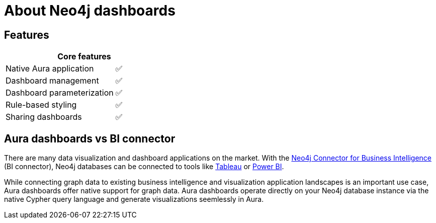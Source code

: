 [[dashboards]]
= About Neo4j dashboards
:description: Dashboards as a part of the new Aura console experience.

== Features

// table to be updated

[cols="9,^4",grid="cols"]
|===

2+h| Core features

| Native Aura application                                       | ✅            
| Dashboard management                                          | ✅            
| Dashboard parameterization                                    | ✅            
| Rule-based styling                                            | ✅          
| Sharing dashboards                                            | ✅            
|===

== Aura dashboards vs BI connector

There are many data visualization and dashboard applications on the market.
With the link:https://neo4j.com/bi-connector/[Neo4j Connector for Business Intelligence] (BI connector), Neo4j databases can be connected to tools like link:https://www.tableau.com/visualization[Tableau] or link:https://www.microsoft.com/en-us/power-platform/products/power-bi[Power BI].

While connecting graph data to existing business intelligence and visualization application landscapes is an important use case, Aura dashboards offer native support for graph data.
Aura dashboards operate directly on your Neo4j database instance via the native Cypher query language and generate visualizations seemlessly in Aura.